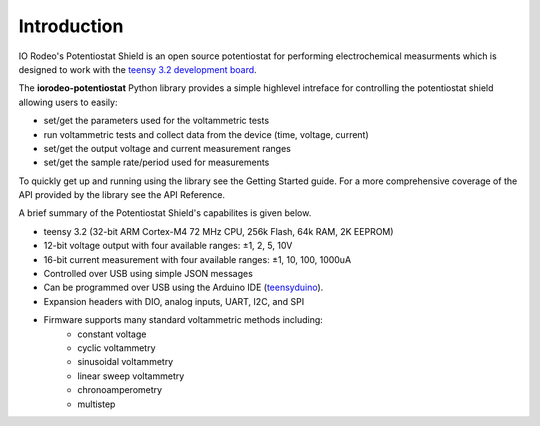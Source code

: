 
Introduction
============

.. figure:: _static/pstat_shield_img_0.JPG
   :align:  center

IO Rodeo's Potentiostat Shield is an open source potentiostat for performing
electrochemical measurments which is designed to work with the `teensy 3.2
development board <https://www.pjrc.com/teensy/teensy31.html>`_. 

The **iorodeo-potentiostat** Python library provides a simple highlevel intreface for
controlling the potentiostat shield allowing users to easily:  

* set/get the parameters used for the voltammetric tests
* run voltammetric tests and collect data from the device (time, voltage, current)
* set/get the output voltage and current measurement ranges
* set/get the sample rate/period used for measurements


To quickly get up and running using the library see the Getting Started guide.
For a more comprehensive coverage of the API provided by the library see the
API Reference.

A brief summary of the Potentiostat Shield's capabilites is given below.

* teensy 3.2 (32-bit ARM Cortex-M4 72 MHz CPU, 256k Flash, 64k RAM, 2K EEPROM)
* 12-bit voltage output with four available ranges:   ±1, 2, 5, 10V
* 16-bit current measurement with four available ranges: ±1, 10, 100, 1000uA
* Controlled over USB using simple JSON messages  
* Can be programmed over USB using the Arduino IDE (`teensyduino <https://www.pjrc.com/teensy/td_download.html>`_).  
* Expansion headers with DIO, analog inputs, UART, I2C, and SPI 
* Firmware supports many standard voltammetric methods including:
    * constant voltage
    * cyclic voltammetry
    * sinusoidal voltammetry 
    * linear sweep voltammetry
    * chronoamperometry
    * multistep
